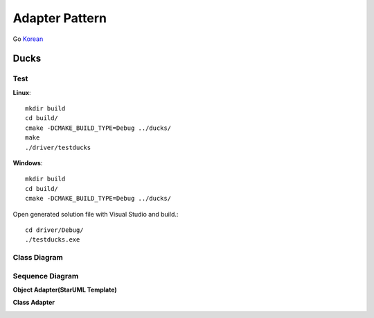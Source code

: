 
***************
Adapter Pattern
***************

Go `Korean <README_ko.rst>`_

Ducks
=====

Test
----

**Linux**::

 mkdir build
 cd build/
 cmake -DCMAKE_BUILD_TYPE=Debug ../ducks/
 make
 ./driver/testducks

**Windows**::

 mkdir build
 cd build/
 cmake -DCMAKE_BUILD_TYPE=Debug ../ducks/

Open generated solution file with Visual Studio and build.::

 cd driver/Debug/
 ./testducks.exe


Class Diagram
-------------

.. image:: ducks/imgs/Overview_of_Ducks.jpg
   :scale: 50 %
   :alt: Class Diagram


Sequence Diagram
----------------

.. image:: ducks/imgs/SequenceDiagram1.jpg
   :scale: 50 %
   :alt: Sequence Diagram



**Object Adapter(StarUML Template)**

.. image:: Object_Adapter.jpg
   :scale: 50 %
   :alt: Class Diagram



**Class Adapter**

.. image:: Class_Adapter.jpg
   :scale: 50 %
   :alt: Class Diagram


